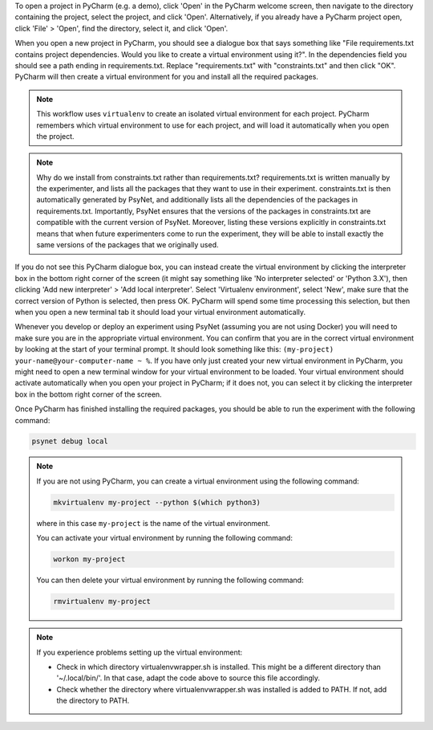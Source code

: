 To open a project in PyCharm (e.g. a demo), click 'Open' in the PyCharm welcome screen,
then navigate to the directory containing the project, select the project, and click 'Open'.
Alternatively, if you already have a PyCharm project open, click 'File' > 'Open', find the directory,
select it, and click 'Open'.

When you open a new project in PyCharm, you should see a dialogue box that says something like
"File requirements.txt contains project dependencies. Would you like to create a virtual environment using it?".
In the dependencies field you should see a path ending in requirements.txt. Replace "requirements.txt"
with "constraints.txt" and then click "OK". PyCharm will then create a virtual environment for you
and install all the required packages.

.. note::

    This workflow uses ``virtualenv`` to create an isolated virtual environment for each project.
    PyCharm remembers which virtual environment to use for each project, and will load it automatically
    when you open the project.


.. note::

    Why do we install from constraints.txt rather than requirements.txt?
    requirements.txt is written manually by the experimenter, and lists all the packages
    that they want to use in their experiment.
    constraints.txt is then automatically generated by PsyNet, and additionally lists
    all the dependencies of the packages in requirements.txt.
    Importantly, PsyNet ensures that the versions of the packages in constraints.txt
    are compatible with the current version of PsyNet.
    Moreover, listing these versions explicitly in constraints.txt means that when future experimenters
    come to run the experiment, they will be able to install exactly the same versions of the packages
    that we originally used.

If you do not see this PyCharm dialogue box, you can instead create the virtual environment by
clicking the interpreter box in the bottom right corner of the screen (it might say something like
'No interpreter selected' or 'Python 3.X'), then clicking 'Add new interpreter' > 'Add local interpreter'.
Select 'Virtualenv environment', select 'New', make sure that the correct version of Python is selected,
then press OK. PyCharm will spend some time processing this selection, but then when you open a new terminal tab it should load
your virtual environment automatically.

Whenever you develop or deploy an experiment using PsyNet (assuming you are not using Docker) you will need to
make sure you are in the appropriate virtual environment.
You can confirm that you are in the correct virtual environment by looking at the start of your terminal prompt.
It should look something like this: ``(my-project) your-name@your-computer-name ~ %``.
If you have only just created your new virtual environment in PyCharm, you might need to open
a new terminal window for your virtual environment to be loaded.
Your virtual environment should activate automatically when you open your project in PyCharm;
if it does not, you can select it by clicking the interpreter box in the bottom right corner of the screen.



Once PyCharm has finished installing the required packages, you should be able to run the experiment
with the following command:

.. code-block:: bash

   psynet debug local


.. note::

    If you are not using PyCharm, you can create a virtual environment using the following command:

    .. code-block:: bash

       mkvirtualenv my-project --python $(which python3)

    where in this case ``my-project`` is the name of the virtual environment.

    You can activate your virtual environment by running the following command:

    .. code-block:: bash

       workon my-project

    You can then delete your virtual environment by running the following command:

    .. code-block:: bash

       rmvirtualenv my-project


.. note::

    If you experience problems setting up the virtual environment:

    - Check in which directory virtualenvwrapper.sh is installed. This might be a different directory
      than '~/.local/bin/'. In that case, adapt the code above to source this file accordingly.
    - Check whether the directory where virtualenvwrapper.sh was installed is added to PATH.
      If not, add the directory to PATH.
